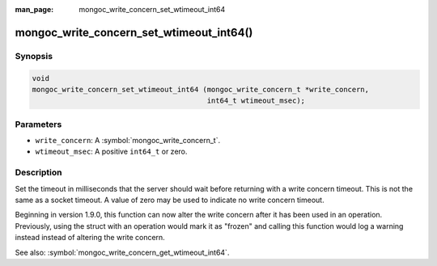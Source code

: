 :man_page: mongoc_write_concern_set_wtimeout_int64

mongoc_write_concern_set_wtimeout_int64()
=========================================

Synopsis
--------

.. code-block:: c

  void
  mongoc_write_concern_set_wtimeout_int64 (mongoc_write_concern_t *write_concern,
                                           int64_t wtimeout_msec);

Parameters
----------

* ``write_concern``: A :symbol:`mongoc_write_concern_t`.
* ``wtimeout_msec``: A positive ``int64_t`` or zero.

Description
-----------

Set the timeout in milliseconds that the server should wait before returning with a write concern timeout. This is not the same as a socket timeout. A value of zero may be used to indicate no write concern timeout.

Beginning in version 1.9.0, this function can now alter the write concern after
it has been used in an operation. Previously, using the struct with an operation
would mark it as "frozen" and calling this function would log a warning instead
instead of altering the write concern.

See also: :symbol:`mongoc_write_concern_get_wtimeout_int64`.